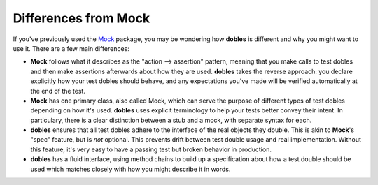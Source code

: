 Differences from Mock
=====================

If you've previously used the `Mock <http://www.voidspace.org.uk/python/mock/>`_ package, you may be wondering how **dobles** is different and why you might want to use it. There are a few main differences:

* **Mock** follows what it describes as the "action --> assertion" pattern, meaning that you make calls to test dobles and then make assertions afterwards about how they are used. **dobles** takes the reverse approach: you declare explicitly how your test dobles should behave, and any expectations you've made will be verified automatically at the end of the test.
* **Mock** has one primary class, also called Mock, which can serve the purpose of different types of test dobles depending on how it's used. **dobles** uses explicit terminology to help your tests better convey their intent. In particulary, there is a clear distinction between a stub and a mock, with separate syntax for each.
* **dobles** ensures that all test dobles adhere to the interface of the real objects they double. This is akin to **Mock**'s "spec" feature, but is *not* optional. This prevents drift between test double usage and real implementation. Without this feature, it's very easy to have a passing test but broken behavior in production.
* **dobles** has a fluid interface, using method chains to build up a specification about how a test double should be used which matches closely with how you might describe it in words.
